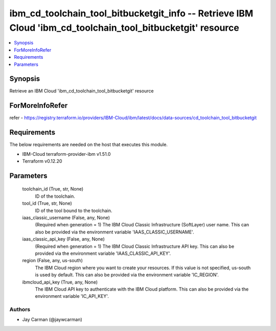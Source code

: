 
ibm_cd_toolchain_tool_bitbucketgit_info -- Retrieve IBM Cloud 'ibm_cd_toolchain_tool_bitbucketgit' resource
===========================================================================================================

.. contents::
   :local:
   :depth: 1


Synopsis
--------

Retrieve an IBM Cloud 'ibm_cd_toolchain_tool_bitbucketgit' resource


ForMoreInfoRefer
----------------
refer - https://registry.terraform.io/providers/IBM-Cloud/ibm/latest/docs/data-sources/cd_toolchain_tool_bitbucketgit

Requirements
------------
The below requirements are needed on the host that executes this module.

- IBM-Cloud terraform-provider-ibm v1.51.0
- Terraform v0.12.20



Parameters
----------

  toolchain_id (True, str, None)
    ID of the toolchain.


  tool_id (True, str, None)
    ID of the tool bound to the toolchain.


  iaas_classic_username (False, any, None)
    (Required when generation = 1) The IBM Cloud Classic Infrastructure (SoftLayer) user name. This can also be provided via the environment variable 'IAAS_CLASSIC_USERNAME'.


  iaas_classic_api_key (False, any, None)
    (Required when generation = 1) The IBM Cloud Classic Infrastructure API key. This can also be provided via the environment variable 'IAAS_CLASSIC_API_KEY'.


  region (False, any, us-south)
    The IBM Cloud region where you want to create your resources. If this value is not specified, us-south is used by default. This can also be provided via the environment variable 'IC_REGION'.


  ibmcloud_api_key (True, any, None)
    The IBM Cloud API key to authenticate with the IBM Cloud platform. This can also be provided via the environment variable 'IC_API_KEY'.













Authors
~~~~~~~

- Jay Carman (@jaywcarman)

